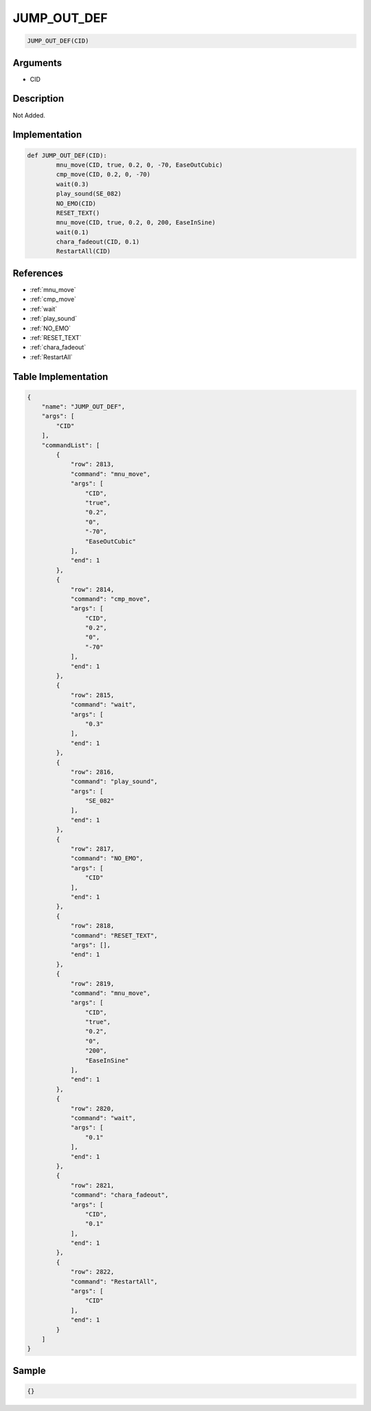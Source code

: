 .. _JUMP_OUT_DEF:

JUMP_OUT_DEF
========================

.. code-block:: text

	JUMP_OUT_DEF(CID)


Arguments
------------

* CID

Description
-------------

Not Added.

Implementation
-------------

.. code-block:: python

	def JUMP_OUT_DEF(CID):
		mnu_move(CID, true, 0.2, 0, -70, EaseOutCubic)
		cmp_move(CID, 0.2, 0, -70)
		wait(0.3)
		play_sound(SE_082)
		NO_EMO(CID)
		RESET_TEXT()
		mnu_move(CID, true, 0.2, 0, 200, EaseInSine)
		wait(0.1)
		chara_fadeout(CID, 0.1)
		RestartAll(CID)

References
-------------
* :ref:`mnu_move`
* :ref:`cmp_move`
* :ref:`wait`
* :ref:`play_sound`
* :ref:`NO_EMO`
* :ref:`RESET_TEXT`
* :ref:`chara_fadeout`
* :ref:`RestartAll`

Table Implementation
-------------

.. code-block:: json

	{
	    "name": "JUMP_OUT_DEF",
	    "args": [
	        "CID"
	    ],
	    "commandList": [
	        {
	            "row": 2813,
	            "command": "mnu_move",
	            "args": [
	                "CID",
	                "true",
	                "0.2",
	                "0",
	                "-70",
	                "EaseOutCubic"
	            ],
	            "end": 1
	        },
	        {
	            "row": 2814,
	            "command": "cmp_move",
	            "args": [
	                "CID",
	                "0.2",
	                "0",
	                "-70"
	            ],
	            "end": 1
	        },
	        {
	            "row": 2815,
	            "command": "wait",
	            "args": [
	                "0.3"
	            ],
	            "end": 1
	        },
	        {
	            "row": 2816,
	            "command": "play_sound",
	            "args": [
	                "SE_082"
	            ],
	            "end": 1
	        },
	        {
	            "row": 2817,
	            "command": "NO_EMO",
	            "args": [
	                "CID"
	            ],
	            "end": 1
	        },
	        {
	            "row": 2818,
	            "command": "RESET_TEXT",
	            "args": [],
	            "end": 1
	        },
	        {
	            "row": 2819,
	            "command": "mnu_move",
	            "args": [
	                "CID",
	                "true",
	                "0.2",
	                "0",
	                "200",
	                "EaseInSine"
	            ],
	            "end": 1
	        },
	        {
	            "row": 2820,
	            "command": "wait",
	            "args": [
	                "0.1"
	            ],
	            "end": 1
	        },
	        {
	            "row": 2821,
	            "command": "chara_fadeout",
	            "args": [
	                "CID",
	                "0.1"
	            ],
	            "end": 1
	        },
	        {
	            "row": 2822,
	            "command": "RestartAll",
	            "args": [
	                "CID"
	            ],
	            "end": 1
	        }
	    ]
	}

Sample
-------------

.. code-block:: json

	{}
